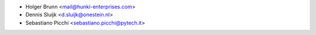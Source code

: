 * Holger Brunn <mail@hunki-enterprises.com>
* Dennis Sluijk <d.sluijk@onestein.nl>
* Sebastiano Picchi <sebastiano.picchi@pytech.it>
